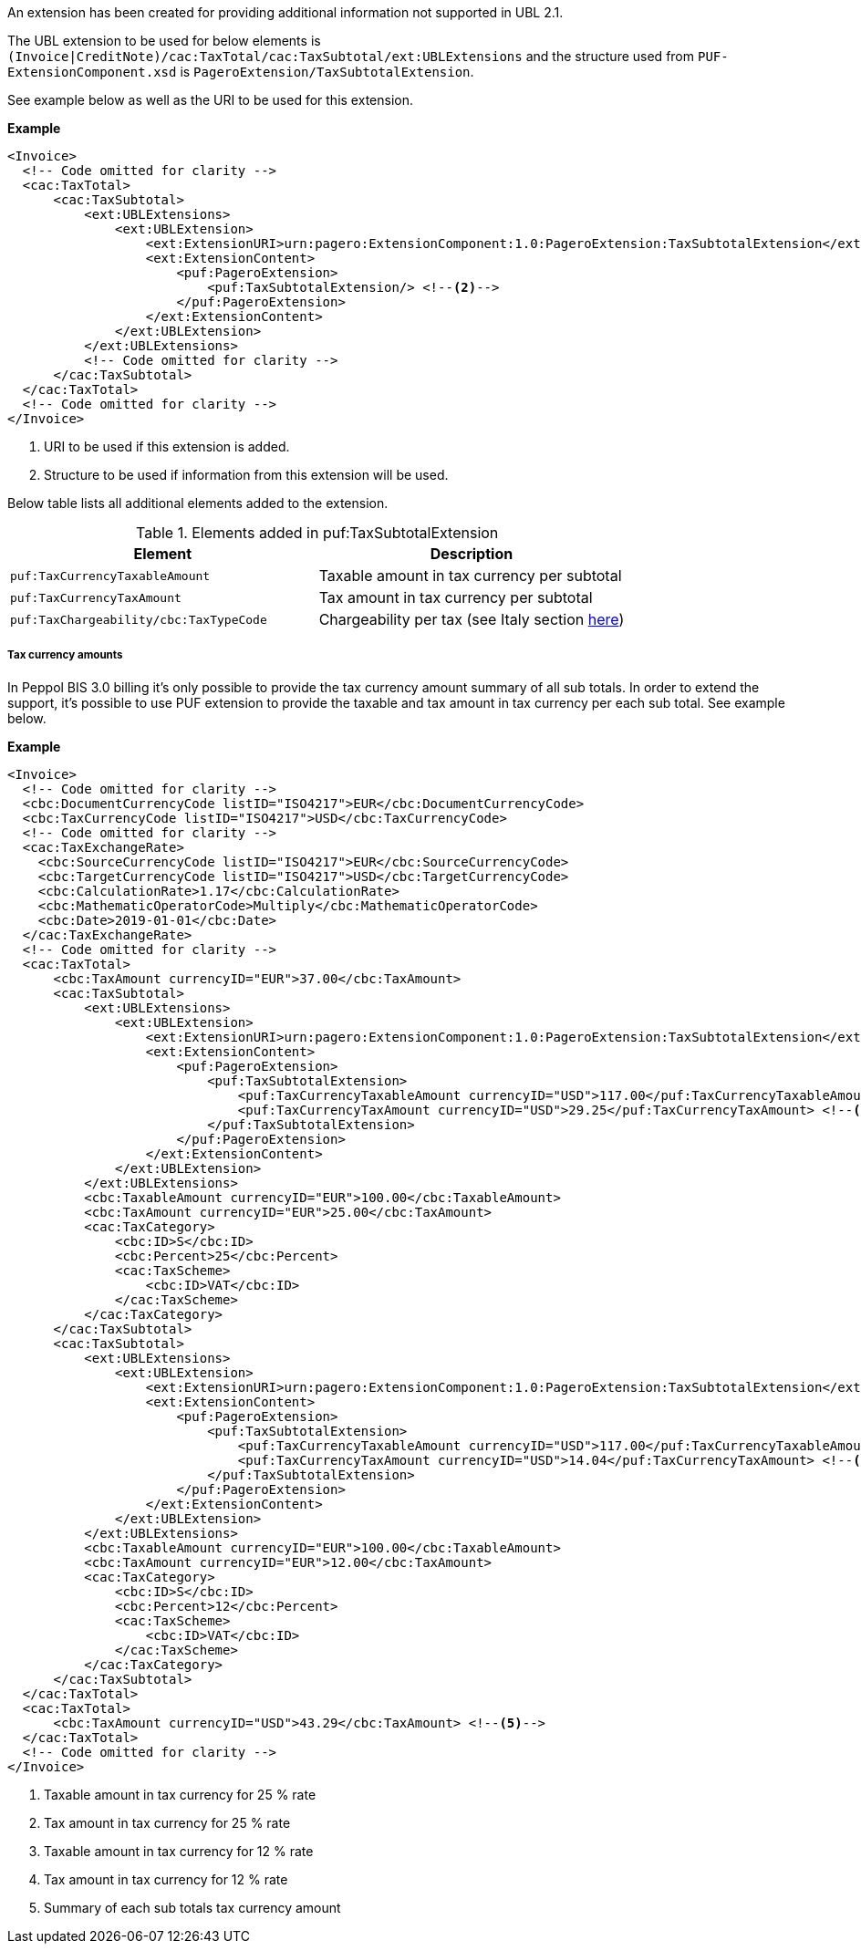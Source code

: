 An extension has been created for providing additional information not supported in UBL 2.1. +

The UBL extension to be used for below elements is `(Invoice|CreditNote)/cac:TaxTotal/cac:TaxSubtotal/ext:UBLExtensions` and the structure used from `PUF-ExtensionComponent.xsd` is `PageroExtension/TaxSubtotalExtension`. +

See example below as well as the URI to be used for this extension.

*Example*
[source,xml]
----
<Invoice>
  <!-- Code omitted for clarity -->
  <cac:TaxTotal>
      <cac:TaxSubtotal>
          <ext:UBLExtensions>
              <ext:UBLExtension>
                  <ext:ExtensionURI>urn:pagero:ExtensionComponent:1.0:PageroExtension:TaxSubtotalExtension</ext:ExtensionURI> <!--1-->
                  <ext:ExtensionContent>
                      <puf:PageroExtension>
                          <puf:TaxSubtotalExtension/> <!--2-->
                      </puf:PageroExtension>
                  </ext:ExtensionContent>
              </ext:UBLExtension>
          </ext:UBLExtensions>
          <!-- Code omitted for clarity -->
      </cac:TaxSubtotal>
  </cac:TaxTotal>
  <!-- Code omitted for clarity -->
</Invoice>
----
<1> URI to be used if this extension is added.
<2> Structure to be used if information from this extension will be used.

Below table lists all additional elements added to the extension.

.Elements added in puf:TaxSubtotalExtension
|===
|Element |Description

|`puf:TaxCurrencyTaxableAmount`
|Taxable amount in tax currency per subtotal
|`puf:TaxCurrencyTaxAmount`
|Tax amount in tax currency per subtotal
|`puf:TaxChargeability/cbc:TaxTypeCode`
|Chargeability per tax (see Italy section <<_tax_chargeability_esigibilita_iva, here>>)
|===

===== Tax currency amounts

In Peppol BIS 3.0 billing it's only possible to provide the tax currency amount summary of all sub totals. In order to extend the support, it's possible to use PUF extension to provide the taxable and tax amount in tax currency per each sub total. See example below.

*Example*
[source,xml]
----
<Invoice>
  <!-- Code omitted for clarity -->
  <cbc:DocumentCurrencyCode listID="ISO4217">EUR</cbc:DocumentCurrencyCode>
  <cbc:TaxCurrencyCode listID="ISO4217">USD</cbc:TaxCurrencyCode>
  <!-- Code omitted for clarity -->
  <cac:TaxExchangeRate>
    <cbc:SourceCurrencyCode listID="ISO4217">EUR</cbc:SourceCurrencyCode>
    <cbc:TargetCurrencyCode listID="ISO4217">USD</cbc:TargetCurrencyCode>
    <cbc:CalculationRate>1.17</cbc:CalculationRate>
    <cbc:MathematicOperatorCode>Multiply</cbc:MathematicOperatorCode>
    <cbc:Date>2019-01-01</cbc:Date>
  </cac:TaxExchangeRate>
  <!-- Code omitted for clarity -->
  <cac:TaxTotal>
      <cbc:TaxAmount currencyID="EUR">37.00</cbc:TaxAmount>
      <cac:TaxSubtotal>
          <ext:UBLExtensions>
              <ext:UBLExtension>
                  <ext:ExtensionURI>urn:pagero:ExtensionComponent:1.0:PageroExtension:TaxSubtotalExtension</ext:ExtensionURI>
                  <ext:ExtensionContent>
                      <puf:PageroExtension>
                          <puf:TaxSubtotalExtension>
                              <puf:TaxCurrencyTaxableAmount currencyID="USD">117.00</puf:TaxCurrencyTaxableAmount> <!--1-->
                              <puf:TaxCurrencyTaxAmount currencyID="USD">29.25</puf:TaxCurrencyTaxAmount> <!--2-->
                          </puf:TaxSubtotalExtension>
                      </puf:PageroExtension>
                  </ext:ExtensionContent>
              </ext:UBLExtension>
          </ext:UBLExtensions>
          <cbc:TaxableAmount currencyID="EUR">100.00</cbc:TaxableAmount>
          <cbc:TaxAmount currencyID="EUR">25.00</cbc:TaxAmount>
          <cac:TaxCategory>
              <cbc:ID>S</cbc:ID>
              <cbc:Percent>25</cbc:Percent>
              <cac:TaxScheme>
                  <cbc:ID>VAT</cbc:ID>
              </cac:TaxScheme>
          </cac:TaxCategory>
      </cac:TaxSubtotal>
      <cac:TaxSubtotal>
          <ext:UBLExtensions>
              <ext:UBLExtension>
                  <ext:ExtensionURI>urn:pagero:ExtensionComponent:1.0:PageroExtension:TaxSubtotalExtension</ext:ExtensionURI>
                  <ext:ExtensionContent>
                      <puf:PageroExtension>
                          <puf:TaxSubtotalExtension>
                              <puf:TaxCurrencyTaxableAmount currencyID="USD">117.00</puf:TaxCurrencyTaxableAmount> <!--3-->
                              <puf:TaxCurrencyTaxAmount currencyID="USD">14.04</puf:TaxCurrencyTaxAmount> <!--4-->
                          </puf:TaxSubtotalExtension>
                      </puf:PageroExtension>
                  </ext:ExtensionContent>
              </ext:UBLExtension>
          </ext:UBLExtensions>
          <cbc:TaxableAmount currencyID="EUR">100.00</cbc:TaxableAmount>
          <cbc:TaxAmount currencyID="EUR">12.00</cbc:TaxAmount>
          <cac:TaxCategory>
              <cbc:ID>S</cbc:ID>
              <cbc:Percent>12</cbc:Percent>
              <cac:TaxScheme>
                  <cbc:ID>VAT</cbc:ID>
              </cac:TaxScheme>
          </cac:TaxCategory>
      </cac:TaxSubtotal>
  </cac:TaxTotal>
  <cac:TaxTotal>
      <cbc:TaxAmount currencyID="USD">43.29</cbc:TaxAmount> <!--5-->
  </cac:TaxTotal>
  <!-- Code omitted for clarity -->
</Invoice>
----
<1> Taxable amount in tax currency for 25 % rate
<2> Tax amount in tax currency for 25 % rate
<3> Taxable amount in tax currency for 12 % rate
<4> Tax amount in tax currency for 12 % rate
<5> Summary of each sub totals tax currency amount

